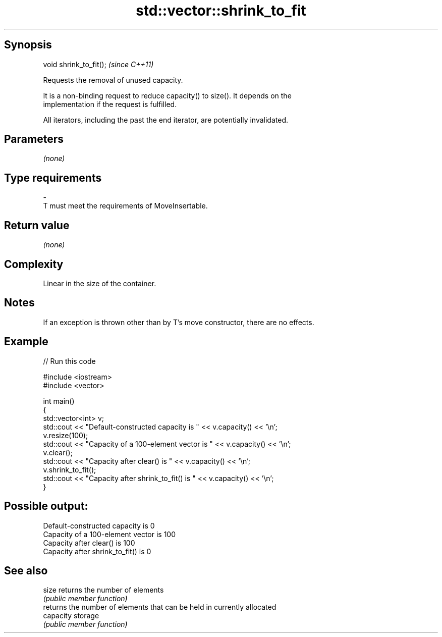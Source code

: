 .TH std::vector::shrink_to_fit 3 "Jun 28 2014" "2.0 | http://cppreference.com" "C++ Standard Libary"
.SH Synopsis
   void shrink_to_fit();  \fI(since C++11)\fP

   Requests the removal of unused capacity.

   It is a non-binding request to reduce capacity() to size(). It depends on the
   implementation if the request is fulfilled.

   All iterators, including the past the end iterator, are potentially invalidated.

.SH Parameters

   \fI(none)\fP

.SH Type requirements
   -
   T must meet the requirements of MoveInsertable.

.SH Return value

   \fI(none)\fP

.SH Complexity

   Linear in the size of the container.

.SH Notes

   If an exception is thrown other than by T's move constructor, there are no effects.

.SH Example

   
   
// Run this code

 #include <iostream>
 #include <vector>
  
 int main()
 {
     std::vector<int> v;
     std::cout << "Default-constructed capacity is " << v.capacity() << '\\n';
     v.resize(100);
     std::cout << "Capacity of a 100-element vector is " << v.capacity() << '\\n';
     v.clear();
     std::cout << "Capacity after clear() is " << v.capacity() << '\\n';
     v.shrink_to_fit();
     std::cout << "Capacity after shrink_to_fit() is " << v.capacity() << '\\n';
 }

.SH Possible output:

 Default-constructed capacity is 0
 Capacity of a 100-element vector is 100
 Capacity after clear() is 100
 Capacity after shrink_to_fit() is 0

.SH See also

   size     returns the number of elements
            \fI(public member function)\fP 
            returns the number of elements that can be held in currently allocated
   capacity storage
            \fI(public member function)\fP 
